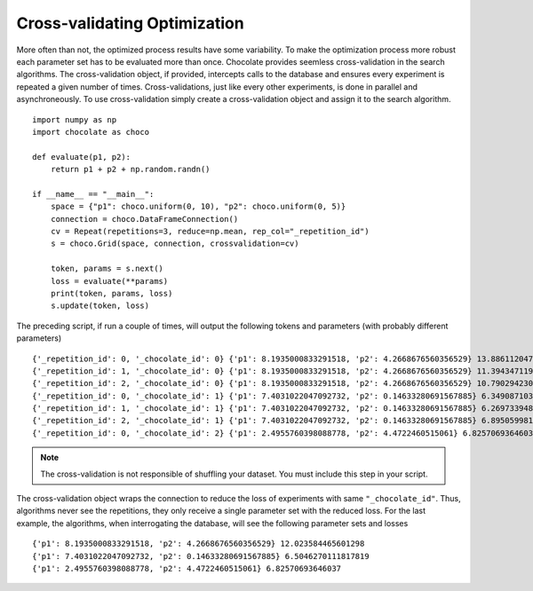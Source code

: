 Cross-validating Optimization
=============================

More often than not, the optimized process results have some variability. To make the
optimization process more robust each parameter set has to be evaluated more than once.
Chocolate provides seemless cross-validation in the search algorithms. The cross-validation
object, if provided, intercepts calls to the database and ensures every experiment is
repeated a given number of times. Cross-validations, just like every other experiments, is
done in parallel and asynchroneously. To use cross-validation simply create a
cross-validation object and assign it to the search algorithm. ::

    import numpy as np
    import chocolate as choco

    def evaluate(p1, p2):
        return p1 + p2 + np.random.randn()

    if __name__ == "__main__":
        space = {"p1": choco.uniform(0, 10), "p2": choco.uniform(0, 5)}
        connection = choco.DataFrameConnection()
        cv = Repeat(repetitions=3, reduce=np.mean, rep_col="_repetition_id")
        s = choco.Grid(space, connection, crossvalidation=cv)

        token, params = s.next()
        loss = evaluate(**params)
        print(token, params, loss)
        s.update(token, loss)
        
The preceding script, if run a couple of times, will output the following tokens and parameters
(with probably different parameters) ::

    {'_repetition_id': 0, '_chocolate_id': 0} {'p1': 8.1935000833291518, 'p2': 4.2668676560356529} 13.886112047266854
    {'_repetition_id': 1, '_chocolate_id': 0} {'p1': 8.1935000833291518, 'p2': 4.2668676560356529} 11.394347119228563
    {'_repetition_id': 2, '_chocolate_id': 0} {'p1': 8.1935000833291518, 'p2': 4.2668676560356529} 10.790294230308477
    {'_repetition_id': 0, '_chocolate_id': 1} {'p1': 7.4031022047092732, 'p2': 0.14633280691567885} 6.349087103521951
    {'_repetition_id': 1, '_chocolate_id': 1} {'p1': 7.4031022047092732, 'p2': 0.14633280691567885} 6.269733948749414
    {'_repetition_id': 2, '_chocolate_id': 1} {'p1': 7.4031022047092732, 'p2': 0.14633280691567885} 6.895059981273982
    {'_repetition_id': 0, '_chocolate_id': 2} {'p1': 2.4955760398088778, 'p2': 4.4722460515061} 6.82570693646037

.. note::
   
   The cross-validation is not responsible of shuffling your dataset. You must include
   this step in your script.

The cross-validation object wraps the connection to reduce the loss of experiments with same
``"_chocolate_id"``. Thus, algorithms never see the repetitions, they only receive a single
parameter set with the reduced loss. For the last example, the algorithms,
when interrogating the database, will see the following parameter sets and losses ::

    {'p1': 8.1935000833291518, 'p2': 4.2668676560356529} 12.023584465601298
    {'p1': 7.4031022047092732, 'p2': 0.14633280691567885} 6.5046270111817819
    {'p1': 2.4955760398088778, 'p2': 4.4722460515061} 6.82570693646037
